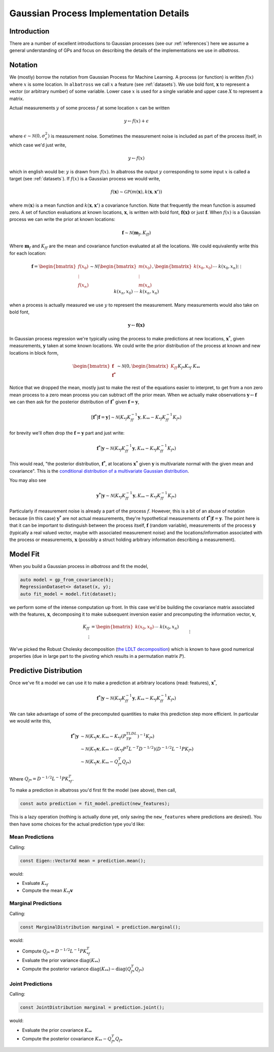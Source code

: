 #################################################
Gaussian Process Implementation Details
#################################################

.. _gp-implementation:

----------------
Introduction
----------------

There are a number of excellent introductions to Gaussian processes (see our :ref:`references`) here we assume a general understanding of GPs and focus on describing the details of the implementations we use in `albatross`.

----------------
Notation
----------------

We (mostly) borrow the notation from Gaussian Process for Machine Learning. A process (or function) is written :math:`f(x)` where :math:`x` is some location. In ``albatross`` we call :math:`x` a feature (see :ref:`datasets`). We use bold font, :math:`\mathbf{x}` to represent a vector (or arbitrary number) of some variable. Lower case :math:`x` is used for a single variable and upper case :math:`X` to represent a matrix.

Actual measurements :math:`y` of some process :math:`f` at some location :math:`x` can be written

.. math::

    y \leftarrow f(x) + \epsilon

where :math:`\epsilon \sim \mathcal{N}(0, \sigma_\epsilon^2)` is measurement noise.  Sometimes the measurement noise is included as part of the process itself, in which case we'd just write,

.. math::

    y \leftarrow f(x)
    
which in english would be: :math:`y` is drawn from :math:`f(x)`. In albatross the output :math:`y` corresponding to some input :math:`x` is called a target (see :ref:`datasets`). If :math:`f(x)` is a Gaussian process we would write,

.. math::

    f(\mathbf{x}) \sim \mathcal{GP}\left(m(\mathbf{x}), k(\mathbf{x}, \mathbf{x'})\right)
    
where :math:`m(\mathbf{x})` is a mean function and :math:`k(\mathbf{x}, \mathbf{x'})` a covariance function. Note that frequently the mean function is assumed zero. A set of function evaluations at known locations, :math:`\mathbf{x}`, is written with bold font, :math:`\mathbf{f(x)}` or just :math:`\mathbf{f}`.  When :math:`f(x)` is a Gaussian process we can write the prior at known locations:

.. math::

    \mathbf{f} \sim \mathcal{N}(\mathbf{m}_f, K_{ff})

Where :math:`\mathbf{m}_f` and :math:`K_{ff}` are the mean and covariance function evaluated at all the locations. We could equivalently write this for each location:

.. math::

    \mathbf{f} = \begin{bmatrix}f(x_0) \\ \vdots \\ f(x_n)\end{bmatrix} \sim \mathcal{N}\left(\begin{bmatrix}m(x_0) \\\vdots \\ m(x_n)\end{bmatrix}, \begin{bmatrix}k(x_0, x_0) && \cdots && k(x_0, x_n) \\ \vdots && && \vdots \\ k(x_n, x_0) && \cdots && k(x_n, x_n)\end{bmatrix}\right)
 
when a process is actually measured we use :math:`y` to represent the measurement. Many measurements would also take on bold font,

.. math::

    \mathbf{y} \leftarrow \mathbf{f(x)}
    
In Gaussian process regression we're typically using the process to make predictions at new locations, :math:`\mathbf{x}^*`, given measurements, :math:`\mathbf{y}` taken at some known locations.  We could write the prior distribution of the process at known and new locations in block form,

.. math::

    \begin{bmatrix}\mathbf{f} \\ \mathbf{f^*}\end{bmatrix} \sim \mathcal{N}\left(0, \begin{bmatrix} K_{ff} && K_{f*} \\ K_{*f} && K_{**} \end{bmatrix} \right)

Notice that we dropped the mean, mostly just to make the rest of the equations easier to interpret, to get from a non zero mean process to a zero mean process you can subtract off the prior mean. When we actually make observations :math:`\mathbf{y} \leftarrow \mathbf{f}` we can then ask for the posterior distribution of :math:`\mathbf{f}^*` given :math:`\mathbf{f} = \mathbf{y}`,

.. math::

    [\mathbf{f^*}|\mathbf{f} = \mathbf{y}] \sim \mathcal{N}\left(K_{*f} K_{ff}^{-1} \mathbf{y}, K_{**} - K_{*f} K_{ff}^{-1} K_{f*}\right)
    
for brevity we'll often drop the :math:`\mathbf{f} = \mathbf{y}` part and just write:

.. math::

    \mathbf{f^*}|\mathbf{y} \sim \mathcal{N}\left(K_{*f} K_{ff}^{-1} \mathbf{y}, K_{**} - K_{*f} K_{ff}^{-1} K_{f*}\right)

This would read, "the posterior distribution, :math:`\mathbf{f^*}`, at locations :math:`\mathbf{x^*}`  given :math:`\mathbf{y}` is multivariate normal with the given mean and covariance". This is the `conditional distribution of a multivariate Gaussian distribution <https://en.wikipedia.org/wiki/Multivariate_normal_distribution#Conditional_distributions>`_.

You may also see

.. math::

    \mathbf{y^*}|\mathbf{y} \sim \mathcal{N}\left(K_{*f} K_{ff}^{-1} \mathbf{y}, K_{**} - K_{*f} K_{ff}^{-1} K_{f*}\right)

Particularly if measurement noise is already a part of the process :math:`f`.  However, this is a bit of an abuse of notation because (in this case) :math:`\mathbf{y^*}` are not actual measurements, they're hypothetical measurements of :math:`\mathbf{f^*}|\mathbf{f} = \mathbf{y}`. The point here is that it can be important to distinguish between the process itself, :math:`\mathbf{f}` (random variable), measurements of the process :math:`\mathbf{y}` (typically a real valued vector, maybe with associated measurement noise) and the locations/information associated with the process or measurements, :math:`\mathbf{x}` (possibly a struct holding arbitrary information describing a measurement).

----------------------
Model Fit
----------------------

When you build a Gaussian process in `albatross` and fit the model,

.. code-block:: c

    auto model = gp_from_covariance(k);
    RegressionDataset<> dataset(x, y);
    auto fit_model = model.fit(dataset);

we perform some of the intense computation up front. In this case we'd be building the covariance matrix associated with the features, :math:`\mathbf{x}`, decomposing it to make subsequent inversion easier and precomputing the information vector, :math:`\mathbf{v}`,

.. math::
    
    K_{ff} &= \begin{bmatrix}k(x_0, x_0) && \cdots && k(x_0, x_n) \\ \vdots && && \vdots \\ k(x_n, x_0) && \cdots && k(x_n, x_n)\end{bmatrix} \\
    P^TLDL^TP &= K_{ff} \\
    \mathbf{v} &= K_{ff}^{-1} \mathbf{y}

We've picked the Robust Cholesky decomposition (`the LDLT decomposition <https://eigen.tuxfamily.org/dox/classEigen_1_1LDLT.html>`_) which is known to have good numerical properties (due in large part to the pivoting which results in a permutation matrix :math:`P`).

-----------------------
Predictive Distribution
-----------------------

Once we've fit a model we can use it to make a prediction at arbitrary locations (read: features), :math:`\mathbf{x}^*`,

.. math::

    \mathbf{f^*}|\mathbf{y} \sim \mathcal{N}\left(K_{*f} K_{ff}^{-1} \mathbf{y}, K_{**} - K_{*f} K_{ff}^{-1} K_{f*}\right)

We can take advantage of some of the precomputed quantities to make this prediction step more efficient.  In particular we would write this,

.. math::

    \mathbf{f^*}|\mathbf{y} & \sim \mathcal{N}\left(K_{*f} \mathbf{v}, K_{**} - K_{*f} (P^TLDL^TP)^{-1} K_{f*}\right) \\
    & \sim \mathcal{N}\left(K_{*f} \mathbf{v}, K_{**} - (K_{*f} P^T L^{-T} D^{-1/2}) (D^{-1/2}L^{-1}P K_{f*}\right) \\
    & \sim \mathcal{N}\left(K_{*f} \mathbf{v}, K_{**} - Q_{f*}^T Q_{f*}\right)
    
Where :math:`Q_{f*} = D^{-1/2}L^{-1}P K_{*f}^T`.

To make a prediction in albatross you'd first fit the model (see above), then call,

.. code-block:: c

    const auto prediction = fit_model.predict(new_features);

This is a lazy operation (nothing is actually done yet, only saving the ``new_features`` where predictions are desired). You then have some choices for the actual prediction type you'd like:

^^^^^^^^^^^^^^^^^^^
Mean Predictions
^^^^^^^^^^^^^^^^^^^

Calling:

.. code-block:: c

    const Eigen::VectorXd mean = prediction.mean();

would:

* Evaluate :math:`K_{*f}`
* Compute the mean :math:`K_{*f} \mathbf{v}`

^^^^^^^^^^^^^^^^^^^^
Marginal Predictions
^^^^^^^^^^^^^^^^^^^^

Calling:

.. code-block:: c

    const MarginalDistribution marginal = prediction.marginal();

would:

* Compute :math:`Q_{f*} = D^{-1/2}L^{-1}P K_{*f}^T`  
* Evaluate the prior variance :math:`\mbox{diag}(K_{**})`
* Compute the posterior variance :math:`\mbox{diag}(K_{**}) - \mbox{diag}(Q_{f*}^T Q_{f*})`

^^^^^^^^^^^^^^^^^^^
Joint Predictions
^^^^^^^^^^^^^^^^^^^

Calling:

.. code-block:: c

    const JointDistribution marginal = prediction.joint();

would:

* Evaluate the prior covariance :math:`K_{**}`
* Compute the posterior covariance :math:`K_{**} - Q_{f*}^T Q_{f*}`

